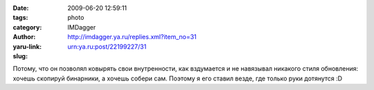 

:date: 2009-06-20 12:59:11
:tags: 
:category: photo
:author: IMDagger
:yaru-link: http://imdagger.ya.ru/replies.xml?item_no=31
:slug: urn:ya.ru:post/22199227/31

.. photo-block:: http://img-fotki.yandex.ru/get/3505/imdagger.1/0_ca32_1ca2cbc1_L
   :link: http://fotki.yandex.ru/users/imdagger/view/51762
   :title: slk.png

Потому, что он позволял ковырять свои внутренности, как вздумается и не
навязывал никакого стиля обновления: хочешь скопируй бинарники, а хочешь
собери сам.
Поэтому я его ставил везде, где только руки дотянутся :D

